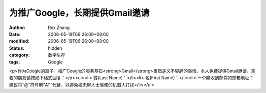 
为推广Google，长期提供Gmail邀请
##########################################


:author: Rex Zhang
:date: 2006-05-19T06:26:00+08:00
:modified: 2006-05-19T06:26:00+08:00
:status: hidden
:category: 数字生存
:tags: Google


<p>作为Google的扇子，推广Google的服务基石<strong>Gmail</strong>当然是义不容辞的事情。本人免费提供Gmail邀请，需要的朋友请按如下格式回复：</p><ul><li>
姓(Last Name)：</li><li>
名(First Name)：</li><li>
一个能收到邮件的邮箱地址：建议将“@”符号用“AT”代替，以避免被无聊人士驱使的机器人打扰</li></ul>

